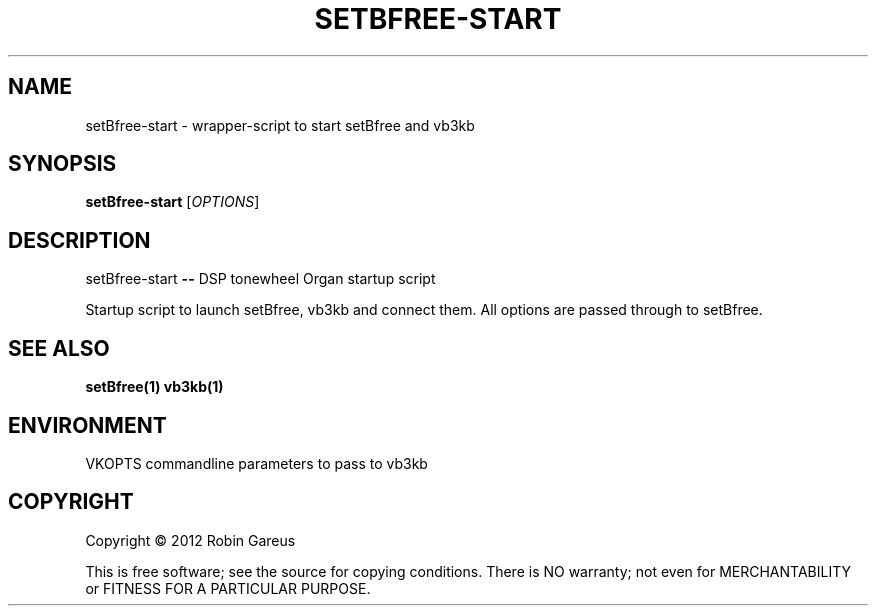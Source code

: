 .TH SETBFREE-START "1" "July 2012" "setBfree-start 0.5.0" "User Commands"
.SH NAME
setBfree-start \- wrapper-script to start setBfree and vb3kb
.SH SYNOPSIS
.B setBfree-start
[\fIOPTIONS\fR]
.SH DESCRIPTION
setBfree-start \fB\-\-\fR DSP tonewheel Organ startup script
.PP
Startup script to launch setBfree, vb3kb and connect them.
All options are passed through to setBfree.
.SH "SEE ALSO"
.B setBfree(1)
.B vb3kb(1)
.SH ENVIRONMENT
VKOPTS commandline parameters to pass to vb3kb
.SH COPYRIGHT
Copyright \(co 2012 Robin Gareus
.PP
.br
This is free software; see the source for copying conditions.  There is NO
warranty; not even for MERCHANTABILITY or FITNESS FOR A PARTICULAR PURPOSE.
